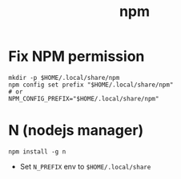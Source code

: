 #+TITLE: npm

* Fix NPM permission
#+begin_src shell
mkdir -p $HOME/.local/share/npm
npm config set prefix "$HOME/.local/share/npm"
# or
NPM_CONFIG_PREFIX="$HOME/.local/share/npm"
#+end_src
* N (nodejs manager)
#+begin_src shell
npm install -g n
#+end_src
- Set ~N_PREFIX~ env to ~$HOME/.local/share~
